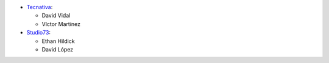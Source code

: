 * `Tecnativa <https://www.tecnativa.com>`_:

  * David Vidal
  * Víctor Martínez

* `Studio73 <https://www.studio73.es>`_:

  * Ethan Hildick
  * David López
